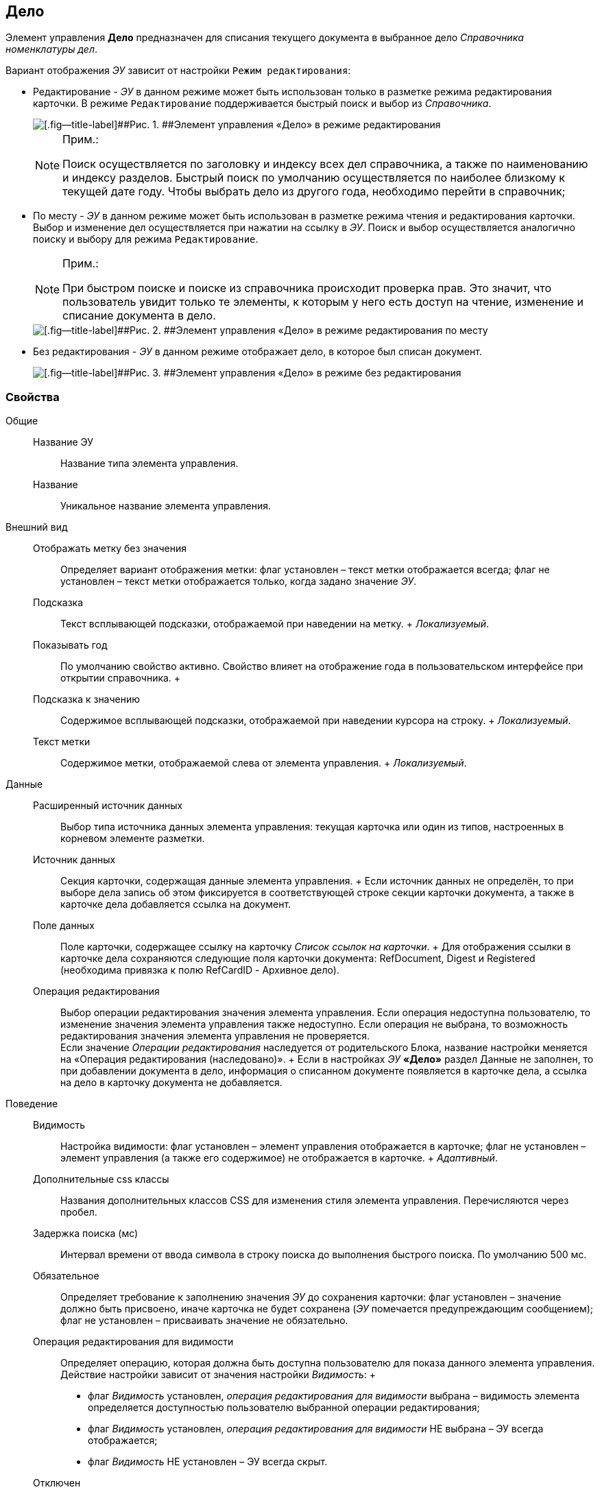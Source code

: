 
== Дело

Элемент управления [.ph .uicontrol]*Дело* предназначен для списания текущего документа в выбранное дело [.dfn .term]_Справочника номенклатуры дел_.

Вариант отображения [.dfn .term]_ЭУ_ зависит от настройки `Режим             редактирования`:

* Редактирование - [.dfn .term]_ЭУ_ в данном режиме может быть использован только в разметке режима редактирования карточки. В режиме `Редактирование` поддерживается быстрый поиск и выбор из [.dfn .term]_Справочника_.
+
image::caseControl.png[[.fig--title-label]##Рис. 1. ##Элемент управления «Дело» в режиме редактирования]
+
[NOTE]
====
[.note__title]#Прим.:#

Поиск осуществляется по заголовку и индексу всех дел справочника, а также по наименованию и индексу разделов. Быстрый поиск по умолчанию осуществляется по наиболее близкому к текущей дате году. Чтобы выбрать дело из другого года, необходимо перейти в справочник;
====
* По месту - [.dfn .term]_ЭУ_ в данном режиме может быть использован в разметке режима чтения и редактирования карточки. Выбор и изменение дел осуществляется при нажатии на ссылку в [.dfn .term]_ЭУ_. Поиск и выбор осуществляется аналогично поиску и выбору для режима `Редактирование`.
+
[NOTE]
====
[.note__title]#Прим.:#

При быстром поиске и поиске из справочника происходит проверка прав. Это значит, что пользователь увидит только те элементы, к которым у него есть доступ на чтение, изменение и списание документа в дело.
====
+
image::writtenOfftoCaseOnplaceedit.png[[.fig--title-label]##Рис. 2. ##Элемент управления «Дело» в режиме редактирования по месту]
* Без редактирования - [.dfn .term]_ЭУ_ в данном режиме отображает дело, в которое был списан документ.
+
image::writtenOfftoCase.png[[.fig--title-label]##Рис. 3. ##Элемент управления «Дело» в режиме без редактирования]

=== Свойства

Общие::
  Название ЭУ;;
    Название типа элемента управления.
  Название;;
    Уникальное название элемента управления.
Внешний вид::
  Отображать метку без значения;;
    Определяет вариант отображения метки: флаг установлен – текст метки отображается всегда; флаг не установлен – текст метки отображается только, когда задано значение [.dfn .term]_ЭУ_.
  Подсказка;;
    Текст всплывающей подсказки, отображаемой при наведении на метку.
    +
    [.dfn .term]_Локализуемый_.
  Показывать год;;
    По умолчанию свойство активно. Свойство влияет на отображение года в пользовательском интерфейсе при открытии справочника.
  +
  Подсказка к значению;;
    Содержимое всплывающей подсказки, отображаемой при наведении курсора на строку.
    +
    [.dfn .term]_Локализуемый_.
  Текст метки;;
    Содержимое метки, отображаемой слева от элемента управления.
    +
    [.dfn .term]_Локализуемый_.

Данные::
  Расширенный источник данных;;
    Выбор типа источника данных элемента управления: текущая карточка или один из типов, настроенных в корневом элементе разметки.
  Источник данных;;
    Секция карточки, содержащая данные элемента управления.
    +
    Если источник данных не определён, то при выборе дела запись об этом фиксируется в соответствующей строке секции карточки документа, а также в карточке дела добавляется ссылка на документ.
  Поле данных;;
    Поле карточки, содержащее ссылку на карточку [.dfn .term]_Список ссылок на карточки_.
    +
    Для отображения ссылки в карточке дела сохраняются следующие поля карточки документа: RefDocument, Digest и Registered (необходима привязка к полю RefCardID - Архивное дело).
  Операция редактирования;;
    Выбор операции редактирования значения элемента управления. Если операция недоступна пользователю, то изменение значения элемента управления также недоступно. Если операция не выбрана, то возможность редактирования значения элемента управления не проверяется.
    +
    Если значение [.dfn .term]_Операции редактирования_ наследуется от родительского Блока, название настройки меняется на «Операция редактирования (наследовано)».
  +
  Если в настройках [.dfn .term]_ЭУ_ [.ph .uicontrol]*«Дело»* раздел Данные не заполнен, то при добавлении документа в дело, информация о списанном документе появляется в карточке дела, а ссылка на дело в карточку документа не добавляется.
Поведение::
  Видимость;;
    Настройка видимости: флаг установлен – элемент управления отображается в карточке; флаг не установлен – элемент управления (а также его содержимое) не отображается в карточке.
    +
    [.dfn .term]_Адаптивный_.
  Дополнительные css классы;;
    Названия дополнительных классов CSS для изменения стиля элемента управления. Перечисляются через пробел.
  Задержка поиска (мс);;
    Интервал времени от ввода символа в строку поиска до выполнения быстрого поиска. По умолчанию 500 мс.
  Обязательное;;
    Определяет требование к заполнению значения [.dfn .term]_ЭУ_ до сохранения карточки: флаг установлен – значение должно быть присвоено, иначе карточка не будет сохранена ([.dfn .term]_ЭУ_ помечается предупреждающим сообщением); флаг не установлен – присваивать значение не обязательно.
  Операция редактирования для видимости;;
    Определяет операцию, которая должна быть доступна пользователю для показа данного элемента управления. Действие настройки зависит от значения настройки [.dfn .term]_Видимость_:
    +
    * флаг [.dfn .term]_Видимость_ установлен, [.dfn .term]_операция редактирования для видимости_ выбрана – видимость элемента определяется доступностью пользователю выбранной операции редактирования;
    * флаг [.dfn .term]_Видимость_ установлен, [.dfn .term]_операция редактирования для видимости_ НЕ выбрана – ЭУ всегда отображается;
    * флаг [.dfn .term]_Видимость_ НЕ установлен – ЭУ всегда скрыт.
  Отключен;;
    При установленном флаге отключает возможность изменения значения элемента управления. Работает совместно со свойством «Операция редактирования»: если одно из свойств запрещает редактирования – редактирование будет запрещено.
    +
    [.dfn .term]_Адаптивный_.
  Режим редактирования;;
    Определяет вариант отображения элемента управления и возможность изменения его значения:
    +
    * "По месту" – значение изменяется в отдельном окне, которое открывается при щелчке мыши по элементу управления. Данный вариант подходит как для разметки режима редактирования, так и для разметки режима просмотра карточки.
    * "Редактирование" – значение изменяется непосредственно в элементе управления. Данный вариант может быть выбран в разметке режима редактирования и просмотра.
    +
    Если элемент с режимом "Редактирование" добавлен в разметку просмотра, необходимо самостоятельно обеспечить возможность сохранения его значения с использованием скриптов карточек.
    * "Без редактирования" – значение изменить нельзя.
  Стандартный css класс;;
    Название CSS класса, в котором определен стандартный стиль элемента управления.
События::
  Перед выбором значения;;
    Вызывается перед выбором значения элемента управления.
  Перед загрузкой результатов поиска;;
    Вызывается перед загрузкой результатов поиска.
  Перед закрытием формы выбора дела;;
    Вызывается перед закрытием формы выбора дела.
  Перед открытием формы выбора дела;;
    Вызывается перед открытием формы выбора дела.
  Перед удалением значения;;
    Вызывается перед удалением значения элемента управления.
  После выбора значения;;
    Вызывается после выбора значения из справочника.
  После загрузки результатов поиска;;
    Вызывается после загрузки результатов поиска.
  После смены данных;;
    Вызывается после изменения содержимого элемента управления.
  После закрытия формы выбора дела;;
    Вызывается после закрытия формы выбора дела.
  После открытия формы выбора дела;;
    Вызывается перед открытием формы выбора дела.
  После удаления значения;;
    Вызывается после удаления значения элемента управления.
  При наведении курсора;;
    Вызывается при входе курсора мыши в область элемента управления.
  При отведении курсора;;
    Вызывается, когда курсор мыши покидает область элемента управления.
  При получении фокуса;;
    Вызывается, когда элемент управления выбирается.
  При потере фокуса;;
    Вызывается, когда выбор переходит к другому элементу управления.
  При щелчке;;
    Вызывается при щелчке мыши по любой области элемента управления.

